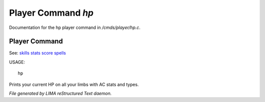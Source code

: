 ********************
Player Command *hp*
********************

Documentation for the hp player command in */cmds/player/hp.c*.

Player Command
==============

See: `skills <skills.html>`_ `stats <stats.html>`_ `score <score.html>`_ `spells <spells.html>`_ 

USAGE::

	hp

Prints your current HP on all your limbs with AC stats and types.



*File generated by LIMA reStructured Text daemon.*
